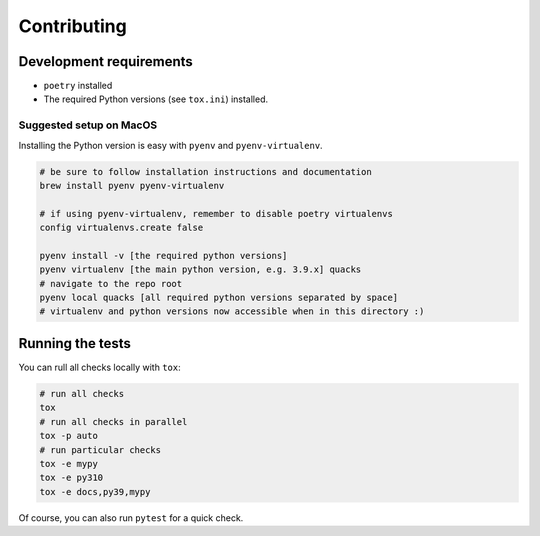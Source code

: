 Contributing
============

Development requirements
------------------------

- ``poetry`` installed
- The required Python versions (see ``tox.ini``) installed.

Suggested setup on MacOS
^^^^^^^^^^^^^^^^^^^^^^^^

Installing the Python version is easy with ``pyenv`` and ``pyenv-virtualenv``.

.. code-block:: bash

   # be sure to follow installation instructions and documentation
   brew install pyenv pyenv-virtualenv

   # if using pyenv-virtualenv, remember to disable poetry virtualenvs
   config virtualenvs.create false

   pyenv install -v [the required python versions]
   pyenv virtualenv [the main python version, e.g. 3.9.x] quacks
   # navigate to the repo root
   pyenv local quacks [all required python versions separated by space]
   # virtualenv and python versions now accessible when in this directory :)

Running the tests
-----------------

You can rull all checks locally with ``tox``:

.. code-block:: bash

   # run all checks
   tox
   # run all checks in parallel
   tox -p auto
   # run particular checks
   tox -e mypy
   tox -e py310
   tox -e docs,py39,mypy

Of course, you can also run ``pytest`` for a quick check.
